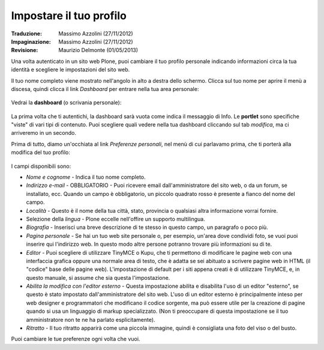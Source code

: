 Impostare il tuo profilo
================================

:Traduzione: Massimo Azzolini (27/11/2012)
:Impaginazione: Massimo Azzolini (27/11/2012)
:Revisione: Maurizio Delmonte (01/05/2013)

Una volta autenticato in un sito web Plone, puoi cambiare il tuo profilo
personale indicando informazioni circa la tua identità e scegliere le
impostazioni del sito web.

Il tuo nome completo viene mostrato nell'angolo in alto a destra dello 
schermo. Clicca sul tuo nome per aprire il menù a discesa, quindi clicca
il link *Dashboard* per entrare nella tua area personale:

.. figure:: ../_static/loggedinstrip.png
   :align: center
   :alt: 

Vedrai la **dashboard** (o scrivania personale):

.. figure:: ../_static/dashboard.png
   :align: center
   :alt: 

La prima volta che ti autentichi, la dashboard sarà vuota come indica il 
messaggio di Info. Le **portlet** sono specifiche "viste" di vari tipi di 
contenuto. Puoi scegliere quali vedere nella tua dashboard cliccando
sul tab *modifica*, ma ci arriveremo in un secondo.

Prima di tutto, diamo un'occhiata al link *Preferenze personali*, nel menù di
cui parlavamo prima, che ti porterà alla modifica del tuo profilo:

.. figure:: ../_static/dashboardpersonalprefs.png
   :align: center
   :alt: 

I campi disponibili sono:

-  *Nome e cognome* - Indica il tuo nome completo.
-  *Indirizzo e-mail* - OBBLIGATORIO - Puoi ricevere email dall'amministratore
   del sito web, o da un forum, se installato, ecc. Quando un campo è obbligatorio,
   un piccolo quadrato rosso è presente a fianco del nome del campo.
-  *Località* - Questo è il nome della tua città, stato, provincia o qualsiasi
   altra informazione vorrai fornire.
-  Selezione della *lingua* - Plone eccelle nell'offire un supporto
   multilingua.
-  *Biografia* - Inserisci una breve descrizione di te stesso in questo 
   campo, un paragrafo o poco più.
-  *Pagina personale* - Se hai un tuo web site personale o, per esempio,
   un'area dove condividi foto, se vuoi puoi inserire qui l'indirizzo web.
   In questo modo altre persone potranno trovare più informazioni su di te.
-  *Editor* - Puoi scegliere di utilizzare TinyMCE o Kupu, che ti permettono
   di modificare le pagine web con una interfaccia grafica oppure una normale
   area di testo, che è adatta se sei abituato a scrivere pagine web in HTML
   (il "codice" base delle pagine web). L'impostazione di default per i 
   siti appena creati è di utilizzare TinyMCE, e, in questo manuale, 
   si assume che sia questa l'impostazione.
-  *Abilita la modifica con l'editor esterno* - Questa impostazione abilita
   e disabilita l'uso di un editor "esterno", se questo è stato impostato 
   dall'amministratore del sito web. L'uso di un editor esterno è principalmente
   inteso per web designer e programmatori che modificano il codice sorgente, ma 
   può essere utile per la creazione di pagine quando si usa un linguaggio di 
   markup specializzato. (Non ti preoccupare di questa impostazione se il tuo
   amministratore non te ne ha parlato esplicitamente).
-  *Ritratto* - Il tuo ritratto apparirà come una piccola immagine, quindi è 
   consigliata una foto del viso o del busto.

Puoi cambiare le tue preferenze ogni volta che vuoi.
